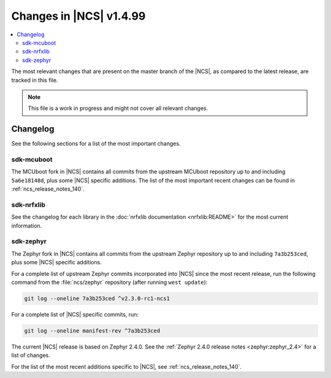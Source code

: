 .. _ncs_release_notes_latest:

Changes in |NCS| v1.4.99
########################

.. contents::
   :local:
   :depth: 2

The most relevant changes that are present on the master branch of the |NCS|, as compared to the latest release, are tracked in this file.

.. note::
    This file is a work in progress and might not cover all relevant changes.


Changelog
*********

See the following sections for a list of the most important changes.


sdk-mcuboot
===========

The MCUboot fork in |NCS| contains all commits from the upstream MCUboot repository up to and including ``5a6e18148d``, plus some |NCS| specific additions.
The list of the most important recent changes can be found in :ref:`ncs_release_notes_140`.

sdk-nrfxlib
===========

See the changelog for each library in the :doc:`nrfxlib documentation <nrfxlib:README>` for the most current information.

sdk-zephyr
==========

.. NOTE TO MAINTAINERS: The latest Zephyr commit appears in multiple places; make sure you update them all.

The Zephyr fork in |NCS| contains all commits from the upstream Zephyr repository up to and including ``7a3b253ced``, plus some |NCS| specific additions.

For a complete list of upstream Zephyr commits incorporated into |NCS| since the most recent release, run the following command from the :file:`ncs/zephyr` repository (after running ``west update``):

.. code-block:: none

   git log --oneline 7a3b253ced ^v2.3.0-rc1-ncs1

For a complete list of |NCS| specific commits, run:

.. code-block:: none

   git log --oneline manifest-rev ^7a3b253ced

The current |NCS| release is based on Zephyr 2.4.0.
See the :ref:`Zephyr 2.4.0 release notes <zephyr:zephyr_2.4>` for a list of changes.

For the list of the most recent additions specific to |NCS|, see :ref:`ncs_release_notes_140`.
